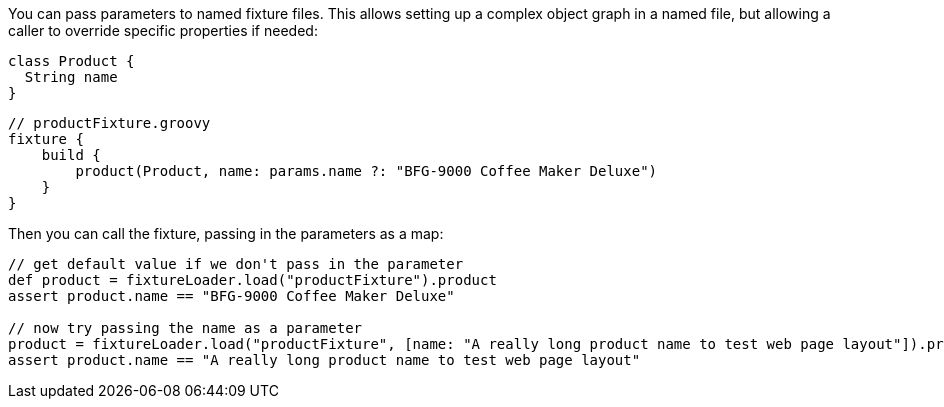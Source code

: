 You can pass parameters to named fixture files. This allows setting up a complex object graph
in a named file, but allowing a caller to override specific properties if needed:

[,groovy]
----
class Product {
  String name
}
----

[,groovy]
----
// productFixture.groovy
fixture {
    build {
        product(Product, name: params.name ?: "BFG-9000 Coffee Maker Deluxe")
    }
}
----

Then you can call the fixture, passing in the parameters as a map:
[,groovy]
----
// get default value if we don't pass in the parameter
def product = fixtureLoader.load("productFixture").product
assert product.name == "BFG-9000 Coffee Maker Deluxe"

// now try passing the name as a parameter
product = fixtureLoader.load("productFixture", [name: "A really long product name to test web page layout"]).product
assert product.name == "A really long product name to test web page layout"
----

